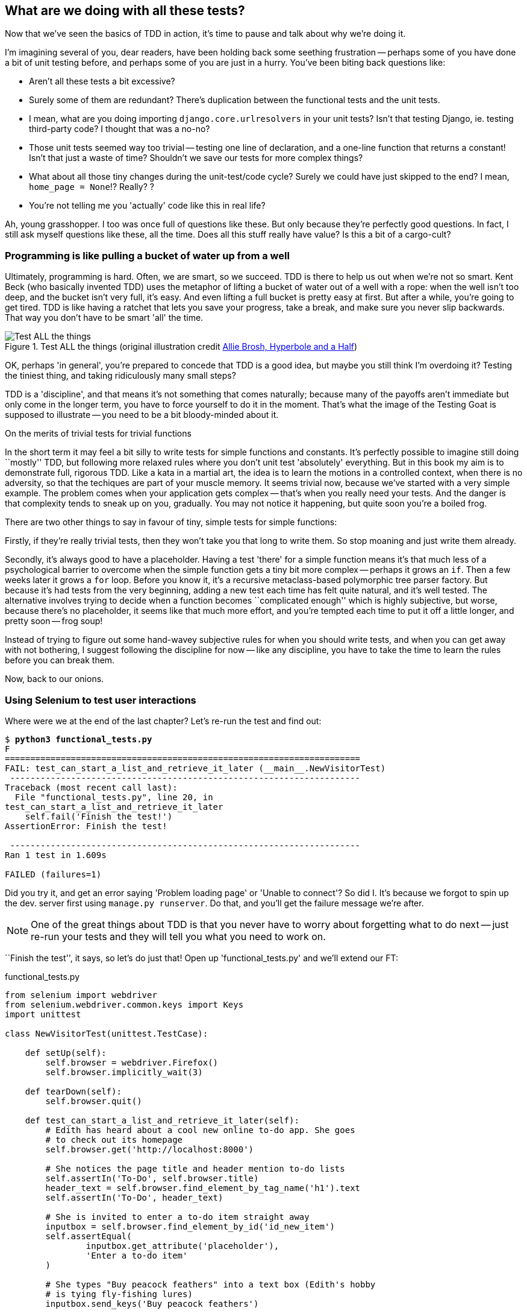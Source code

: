 What are we doing with all these tests?
---------------------------------------

Now that we've seen the basics of TDD in action, it's time to pause
and talk about why we're doing it.

I'm imagining several of you, dear readers, have been holding back
some seething frustration -- perhaps some of you have done a bit of unit
testing before, and perhaps some of you are just in a hurry. You've been
biting back questions like:

* Aren't all these tests a bit excessive?

* Surely some of them are redundant? There's duplication between
  the functional tests and the unit tests.

* I mean, what are you doing importing `django.core.urlresolvers` in your
  unit tests?  Isn't that testing Django, ie. testing third-party code? I
  thought that was a no-no?

* Those unit tests seemed way too trivial -- testing one line of declaration,
  and a one-line function that returns a constant! Isn't that just a waste of
  time? Shouldn't we save our tests for more complex things?

* What about all those tiny changes during the unit-test/code cycle?  Surely we
  could have just skipped to the end? I mean, `home_page = None`!? Really? ?

* You're not telling me you 'actually' code like this in real life?

Ah, young grasshopper. I too was once full of questions like these.  But only
because they're perfectly good questions.  In fact, I still ask myself
questions like these, all the time. Does all this stuff really have value? Is
this a bit of a cargo-cult?

Programming is like pulling a bucket of water up from a well
~~~~~~~~~~~~~~~~~~~~~~~~~~~~~~~~~~~~~~~~~~~~~~~~~~~~~~~~~~~~

//TODO: shorten this section
Ultimately, programming is hard.  Often, we are smart, so we succeed.  TDD is
there to help us out when we're not so smart.  Kent Beck (who basically
invented TDD) uses the metaphor of lifting a bucket of water out of a well
with a rope:  when the well isn't too deep, and the bucket isn't very full,
it's easy. And even lifting a full bucket is pretty easy at first.  But after a
while, you're going to get tired. TDD is like having a ratchet that lets you
save your progress, take a break, and make sure you never slip backwards.  That
way you don't have to be smart 'all' the time.

.Test ALL the things (original illustration credit http://hyperboleandahalf.blogspot.co.uk/2010/06/this-is-why-ill-never-be-adult.html[Allie Brosh, Hyperbole and a Half])
image::images/test_all_the_things.png[Test ALL the things,float="right"]


OK, perhaps 'in general', you're prepared to concede that TDD is a good
idea, but maybe you still think I'm overdoing it?  Testing the tiniest thing,
and taking ridiculously many small steps?

TDD is a 'discipline', and that means it's not something that comes naturally;
because many of the payoffs aren't immediate but only come in the longer term,
you have to force yourself to do it in the moment. That's what the image of the
Testing Goat is supposed to illustrate -- you need to be a bit bloody-minded
about it.

.On the merits of trivial tests for trivial functions
**********************************************************************
In the short term it may feel a bit silly to write tests for simple
functions and constants.  It's perfectly possible to imagine still doing
``mostly'' TDD, but following more relaxed rules where you don't unit test
'absolutely' everything.  But in this book my aim is to demonstrate full,
rigorous TDD. Like a kata in a martial art, the idea is to learn the motions
in a controlled context, when there is no adversity, so that the techiques
are part of your muscle memory. It seems trivial now, because we've started
with a very simple example. The problem comes when your application gets
complex -- that's when you really need your tests.  And the danger is that
complexity tends to sneak up on you, gradually.  You may not notice it
happening, but quite soon you're a boiled frog.

There are two other things to say in favour of tiny, simple tests for simple
functions:

Firstly, if they're really trivial tests, then they won't take you that long to
write them. So stop moaning and just write them already.

//TODO: shorten this section
Secondly, it's always good to have a placeholder.  Having a test 'there' for a
simple function means it's that much less of a psychological barrier to
overcome when the simple function gets a tiny bit more complex -- perhaps it
grows an `if`. Then a few weeks later it grows a `for` loop. Before you know
it, it's a recursive metaclass-based polymorphic tree parser factory.  But
because it's had tests from the very beginning, adding a new test each time has
felt quite natural, and it's well tested.  The alternative involves trying to
decide when a function becomes ``complicated enough'' which is highly
subjective, but worse, because there's no placeholder, it seems like that
much more effort, and you're tempted each time to put it off a little longer,
and pretty soon -- frog soup!


Instead of trying to figure out some hand-wavey subjective rules for when
you should write tests, and when you can get away with not bothering, I suggest
following the discipline for now -- like any discipline, you have to take the
time to learn the rules before you can break them.
**********************************************************************

Now, back to our onions.


Using Selenium to test user interactions
~~~~~~~~~~~~~~~~~~~~~~~~~~~~~~~~~~~~~~~~

Where were we at the end of the last chapter? Let's re-run the test and find
out:

[subs="specialcharacters,macros"]
----
$ pass:quotes[*python3 functional_tests.py*]
F
======================================================================
FAIL: test_can_start_a_list_and_retrieve_it_later (__main__.NewVisitorTest)
 ---------------------------------------------------------------------
Traceback (most recent call last):
  File "functional_tests.py", line 20, in
test_can_start_a_list_and_retrieve_it_later
    self.fail('Finish the test!')
AssertionError: Finish the test!

 ---------------------------------------------------------------------
Ran 1 test in 1.609s

FAILED (failures=1)
----


Did you try it, and get an error saying 'Problem loading page' or
'Unable to connect'?  So did I. It's because we forgot to spin up the dev.
server first using `manage.py runserver`.  Do that, and you'll get the failure
message we're after.

NOTE: One of the great things about TDD is that you never have to worry about
forgetting what to do next -- just re-run your tests and they will tell
you what you need to work on.

``Finish the test'', it says, so let's do just that!  Open up
'functional_tests.py' and we'll extend our FT:


[role="sourcecode"]
.functional_tests.py
[source,python]
----
from selenium import webdriver
from selenium.webdriver.common.keys import Keys
import unittest

class NewVisitorTest(unittest.TestCase):

    def setUp(self):
        self.browser = webdriver.Firefox()
        self.browser.implicitly_wait(3)

    def tearDown(self):
        self.browser.quit()

    def test_can_start_a_list_and_retrieve_it_later(self):
        # Edith has heard about a cool new online to-do app. She goes
        # to check out its homepage
        self.browser.get('http://localhost:8000')

        # She notices the page title and header mention to-do lists
        self.assertIn('To-Do', self.browser.title)
        header_text = self.browser.find_element_by_tag_name('h1').text
        self.assertIn('To-Do', header_text)

        # She is invited to enter a to-do item straight away
        inputbox = self.browser.find_element_by_id('id_new_item')
        self.assertEqual(
                inputbox.get_attribute('placeholder'),
                'Enter a to-do item'
        )

        # She types "Buy peacock feathers" into a text box (Edith's hobby
        # is tying fly-fishing lures)
        inputbox.send_keys('Buy peacock feathers')

        # When she hits enter, the page updates, and now the page lists
        # "1: Buy peacock feathers" as an item in a to-do list table
        inputbox.send_keys(Keys.ENTER)

        table = self.browser.find_element_by_id('id_list_table')
        rows = table.find_elements_by_tag_name('tr')
        self.assertTrue(
            any(row.text == '1: Buy peacock feathers' for row in rows)
        )

        # There is still a text box inviting her to add another item. She
        # enters "Use peacock feathers to make a fly" (Edith is very
        # methodical)
        self.fail('Finish the test!')

        # The page updates again, and now shows both items on her list
        [...]
----

//TODO: stop using id_new_item, just use name=

We're using several of the methods that Selenium provides to examine web
pages: `find_element_by_tag_name`, `find_element_by_id`, and
`find_element`**`s`**`_by_tag_name` (notice the extra `s`, which means it will
return several elements rather than just one).  We also use `send_keys`,
which is Selenium's way of typing into input elements. You'll also see the
`Keys` class (don't forget to import it), which lets us send special keys
like enter, but also modifiers like 'Ctrl'.

TIP: Watch out for the difference between the Selenium `find_element_by...`
and `find_elements_by...` functions.  One returns an element, and raises
an exception if it can't find it, whereas the other returns a list, which
may be empty.


Also, just look at that `any` function. It's a little-known Python builtin.
I don't even need to explain it, do I? Python is such a joy.

Although, if you're one of my readers who doesn't know Python, what's happening
inside the `any` is a 'generator expression', which is like a 'list
comprehension' but awesomer. You need to read up on this. If you Google it,
you'll find
http://python-history.blogspot.co.uk/2010/06/from-list-comprehensions-to-generator.html[Guido himself explaining it nicely].
Come back and tell me that's not pure joy!

Let's see how it gets on:

[subs="specialcharacters,macros"]
----
$ pass:quotes[*python3 functional_tests.py*]
[...]
selenium.common.exceptions.NoSuchElementException: Message: 'Unable to locate
element: {"method":"tag name","selector":"h1"}' ; Stacktrace: [...]
----

Decoding that, the test is saying it can't find an `<h1>` element on the page.
Let's see what we can do to add that to the HTML of our home page

Big changes to a functional test are usually a good thing to commit on their
own (I failed to do so in my first draft, and I regretted it later when I
changed my mind and had the change mixed up with a bunch of others.  The more
atomic your commits, the better).

[subs="specialcharacters,quotes"]
----
$ *git diff*  # should show changes to functional_tests.py
$ *git commit -am "Functional test now checks we can input a to-do item"*
----



The ``Don't test constants'' rule, and templates to the rescue
~~~~~~~~~~~~~~~~~~~~~~~~~~~~~~~~~~~~~~~~~~~~~~~~~~~~~~~~~~~~~~

Let's take a look at our unit tests, 'lists/tests.py'.  Currently we're looking
for specific HTML strings, but that's not a particularly efficient way of
testing HTML.  In general, one of the rules of unit testing is *Don't test
constants*, and testing HTML as text is a lot like testing a constant.

In other words, if you have some code that says:


[source,python]
----
wibble = 3
----

There's not much point in a test that says

[source,python]
----
from myprogram import wibble
assert wibble == 3
----

Unit tests are really about testing logic, flow control and configuration.
Making assertions about exactly what sequence of characters we have in our HTML
strings isn't doing that.

What's more, mangling raw strings in Python really isn't a great way of dealing
with HTML.  There's a much better solution, which is to use templates.  Quite
apart from anything else, if we can keep HTML to one side in a file whose name
ends in `.html`, we'll get better syntax highlighting! There are lots of Python
templating frameworks out there, and Django has its own which works very well.
Let's use that.


Refactoring to use a template
^^^^^^^^^^^^^^^^^^^^^^^^^^^^^

What we want to do now is make our view function return exactly the same HTML,
but just using a different process. That's a *refactor* -- when we try to
improve the code 'without changing its functionality'.

That last bit is really important. If you try and add new functionality at the
same time as refactoring, you're much more likely to run into trouble.
Refactoring is actually a whole discipline in itself, and it even has a
reference book: Martin Fowler's <<refactoring,Refactoring>>.

The first rule is: you can't refactor without tests.  Thankfully, we're doing
TDD, so we're way ahead of the game.  Let's check our tests pass; they will
be what makes sure that our refactoring is behaviour-preserving.

[subs="specialcharacters,quotes"]
----
$ *python3 manage.py test*
[...]
OK
----

Great! We'll start by taking our HTML string and putting it into its own file.
Create a directory called 'lists/templates'
footnote:[Some people like to use another subfolder named after the app,
ie 'lists/templates/lists', and then refer to the template as
'lists/home.html'.  This is called "template namespacing". I figured it
was overcomplicated for this small project, but it may be worth it on
larger projects.  There's more in the
https://docs.djangoproject.com/en/1.6/intro/tutorial03/#write-views-that-actually-do-something[Django tutorial]]
to keep templates in, and then open a file at 'lists/templates/home.html', to
which we'll transfer our HTML:

[role="sourcecode"]
.lists/templates/home.html
[source,html]
----
<html>
    <title>To-Do lists</title>
</html>
----


Mmmh, syntax-highlighted... Much nicer!  Now to change our view function:

[role="sourcecode"]
.lists/views.py
[source,python]
----
from django.shortcuts import render

def home_page(request):
    return render(request, 'home.html')
----

Instead of building our own +HttpResponse+ we now use the Django +render+
function.  It takes the request as its first parameter (for reasons we'll go
into later) and the name of the template to render.  Django will automatically
search folders called 'templates' inside any of your apps' directories.  Then
it builds an HttpResponse for you, based on the content of the template.


NOTE: Templates are a very powerful feature of Django's, and their main
strength consists in substituting in Python variables into HTML text. We're
not using this feature yet, but we will do in future chapters.  That's
why we use `render` and (later) `render_to_string` rather than, say, manually
reading the file from disk with the builtin `open`.

Let's see if it works:

[subs="specialcharacters,macros,callouts"]
----
$ pass:quotes[*python3 manage.py test*]
[...]
======================================================================
ERROR: test_home_page_returns_correct_html (lists.tests.HomePageTest)<2>
 ---------------------------------------------------------------------
Traceback (most recent call last):
  File "/workspace/superlists/lists/tests.py", line 17, in
test_home_page_returns_correct_html
    response = home_page(request)<3>
  File "/workspace/superlists/lists/views.py", line 5, in home_page
    return render(request, 'home.html')<4>
  File "/usr/local/lib/python3.3/dist-packages/django/shortcuts/__init__.py",
line 53, in render
    return HttpResponse(loader.render_to_string(*args, **kwargs),
  File "/usr/local/lib/python3.3/dist-packages/django/template/loader.py", line
162, in render_to_string
    t = get_template(template_name)
  File "/usr/local/lib/python3.3/dist-packages/django/template/loader.py", line
138, in get_template
    template, origin = find_template(template_name)
  File "/usr/local/lib/python3.3/dist-packages/django/template/loader.py", line
131, in find_template
    raise TemplateDoesNotExist(name)
django.template.base.TemplateDoesNotExist: home.html<1>

 ---------------------------------------------------------------------
Ran 2 tests in 0.004s
----

Another chance to analyse a traceback

<1> We start with the error: it can't find the template

<2> Then we double-check what test is failing: sure enough, it's our test
    of the view HTML

<3> Then we find the line in our tests that caused the failure: it's when
    we call the `home_page` function

<4> Finally we look for the part of our own application code that caused the
    failure: it's when we try and call `render`


So why can't Django find the template?  It's right where it's supposed to be,
in the 'lists/templates' folder.

The thing is that we haven't yet 'officially' registered our lists app with
Django. Unfortunately, just running the `startapp` command and
having what is obviously an app in your project folder isn't quite enough.  You
have to tell Django that you 'really' mean it, and add it to 'settings.py' as
well. Belt and braces. Open it up and look for a variable called
`INSTALLED_APPS`, to which we'll add `lists`:


[role="sourcecode"]
.superlists/settings.py
[source,python]
----
# Application definition

INSTALLED_APPS = (
    'django.contrib.admin',
    'django.contrib.auth',
    'django.contrib.contenttypes',
    'django.contrib.sessions',
    'django.contrib.messages',
    'django.contrib.staticfiles',
    'lists',
)
----


You can see there's lots of apps already in there by default.  We just need to
add ours, `lists`, to the bottom of the list.  Don't forget the trailing comma
- it may not be required, but one day you'll be really annoyed when you forget
it and Python concatenates two strings on different lines...

Now we can try running the tests again:

[subs="specialcharacters,macros"]
----
$ pass:quotes[*python3 manage.py test*]
    [...]
    self.assertTrue(response.content.endswith(b'</html>'))
AssertionError: False is not true
----


Darn, not quite.

NOTE: Depending on whether your text editor insists on adding newlines to the
      end of files, you may not even see this error.  If so, you can safely
      ignore the next bit, and skip straight to where you can see the listing
      says OK.


But it did get further!  It seems it's managed to find our template, but
the last of the three assertions is failing. Apparently there's something wrong
at the end of the output. I had to do a little +print repr(response.content)+
to debug this, but it turns out that the switch to templates has introduced an
additional newline (`\n') at the end. We can get them to pass like this:


[role="sourcecode"]
.lists/tests.py
[source,python]
----
self.assertTrue(response.content.strip().endswith(b'</html>'))
----

It's a tiny bit of a cheat, but whitespace at the end of an HTML file really
shouldn't matter to us. Let's try running the tests again:

[subs="specialcharacters,quotes"]
----
$ *python3 manage.py test*
[...]
OK
----

Our refactor of the code is now complete, and the tests mean we're happy that
behaviour is preserved. Now we can change the tests so that they're no longer
testing constants; instead, they should just check that we're rendering the
right template.  Another Django helper function called `render_to_string` is
our friend here:

[role="sourcecode"]
.lists/tests.py
[source,python]
----
from django.template.loader import render_to_string
[...]

    def test_home_page_returns_correct_html(self):
        request = HttpRequest()
        response = home_page(request)
        expected_html = render_to_string('home.html')
        self.assertEqual(response.content.decode(), expected_html)
----

We use `.decode()` to convert the response.content bytes into a Python
unicode string, which allows us to compare strings with strings, instead
of bytes with bytes as we did earlier.

The main point, though, is that instead of testing constants we're testing our
implementation. Great!

NOTE: Django has a Test Client with tools for testing templates, which we'll
use in later chapters. For now we'll use the low-level tools to make sure
we're comfortable with how everything works. No magic!

On refactoring
~~~~~~~~~~~~~~

That was an absolutely trivial example of refactoring. But, as Kent Beck puts
it:


[quote, Kent Beck, TDD by example]
____________________________________________________________________________
Am I recommending that you actually work this way? No. I'm recommending that
you be 'able' to work this way.
____________________________________________________________________________

In fact as I was writing this my first instinct was to dive in and change the
test first -- make them use the `render_to_string` function straight away,
delete the three superfluous assertions, leaving just a check of the contents
against the expected render, and then go ahead and make the code change.  But
notice how that actually would have left space for me to break things: I could
have defined the template as containing 'any' arbitrary string, instead of
the string with the right `<html>` and `<title>` tags.  

TIP: When refactoring, work on either the code or the tests, but not both at
     once.

There's always a tendency to skip ahead a couple of steps, to make a couple of
tweaks to the behaviour while you're refactoring, but pretty soon you've got
changes to half a dozen different files, you've totally lost track of where you
are, and nothing works any more.  If you don't want to end up like
http://imgur.com/wGUTG[Refactoring Cat](<<Refactoring-cat>>), stick to small
steps, keep refactoring and functionality changes entirely separate.

[[Refactoring-Cat]]
.Refactoring cat - be sure to look up the full animated GIF. (credit: 4GIFs.com)
image::images/refactoring_cat_still.png[An adventurous cat, trying to refactor its way out of a slippery bathtub]


NOTE: We'll come across ``Refactoring cat'' again during this book,
as an example of what happens when we get carried away and want to change
too many things at once. Think of it as the little cartoon demon counterpart
to the Testing Goat, popping up over your other shoulder and giving you bad
advice...

It's a good idea to do a commit after any refactoring:

[subs="specialcharacters,quotes"]
----
$ *git status* # see tests.py, views.py, settings.py, + new templates folder
$ *git add .*  # will also add the untracked templates folder
$ *git diff --staged* # review the changes we're about to commit
$ *git commit -m"Refactor home page view to use a template"*
----


A little more of our front page
~~~~~~~~~~~~~~~~~~~~~~~~~~~~~~~

In the meantime, our functional test is still failing.  Let's now make an
actual code change to get it passing.  Because our HTML is now in a template,
we can feel free to make changes to it, without needing to write any extra unit
tests.  We wanted an `<h1>`:

[role="sourcecode"]
.lists/templates/home.html
[source,html]
----
<html>
    <head>
        <title>To-Do lists</title>
    </head>
    <body>
        <h1>Your To-Do list</h1>
    </body>
</html>
----

Let's see if our functional test likes it a little better:

----
selenium.common.exceptions.NoSuchElementException: Message: 'Unable to locate
element: {"method":"id","selector":"id_new_item"}' ; Stacktrace: [...]
----

OK...


[role="sourcecode"]
.lists/templates/home.html
[source,html]
----
    [...]
        <h1>Your To-Do list</h1>
        <input id="id_new_item" />
    </body>
    [...]
----

And now?

----
AssertionError: '' != 'Enter a to-do item'
----

We add our placeholder text...

[role="sourcecode"]
.lists/templates/home.html
[source,html]
----
    <input id="id_new_item" placeholder="Enter a to-do item" />
----

Which gives:

----
selenium.common.exceptions.NoSuchElementException: Message: 'Unable to locate
element: {"method":"id","selector":"id_list_table"}' ; Stacktrace: [...]
----

So we can go ahead and put the table onto the page. At this stage it'll just be
empty...

[role="sourcecode"]
.lists/templates/home.html
[source,html]
----
    <input id="id_new_item" placeholder="Enter a to-do item" />
    <table id="id_list_table">
    </table>
</body>
----

Now what does the FT say?

----
  File "functional_tests.py", line 42, in
test_can_start_a_list_and_retrieve_it_later
    any(row.text == '1: Buy peacock feathers' for row in rows)
AssertionError: False is not true
----

Slightly cryptic. We can use the line number to track it down, and it turns out
it's that `any` function I was so smug about earlier -- or, more precisely, the
`assertTrue`, which doesn't have a very explicit failure message.  We can pass
a custom error message as an argument to most `assertX` methods in 'unittest':


[role="sourcecode"]
.functional_tests.py
[source,python]
----
    self.assertTrue(
        any(row.text == '1: Buy peacock feathers' for row in rows),
        "New to-do item did not appear in table"
    )
----

If you run the FT again, you should see our message.

----
AssertionError: False is not true : New to-do item did not appear in table
----

But now, to get this to pass, we will need to actually process the user's
form submission.  And that's a topic for the next chapter.

For now let's do a commit:

[subs="specialcharacters,quotes"]
----
$ *git diff*
$ *git commit -am"Front page HTML now generated from a template"*
----


Thanks to a bit of refactoring, we've got our view set up to render a template,
we've stopped testing constants, and we're now well placed to start processing
user input.


Recap: the TDD process
~~~~~~~~~~~~~~~~~~~~~~

We've now seen all the main aspects of the TDD process, in practice:

* Functional tests
* Unit tests
* The unit test / code cycle
* Refactoring

It's time for a little recap, and perhaps even some flowcharts.  Forgive me,
years misspent as a management consultant have ruined me. On the plus side,
it will feature recursion.

What is the overall TDD process? See <<simple-TDD-diagram>>:

[[simple-TDD-diagram]]
.Overall TDD process
image::images/tdd_overall_flowchart.png[A flowchart showing tests, coding and refactoring]

We write a test. We run the test and see it fail.  We write some minimal code
to get it a little further.  We re-run the tests and repeat until it passes.
Then, optionally, we might refactor our code, using our tests to make sure we
don't break anything.

But how does this apply when we have functional tests 'and' unit tests?  Well,
you can think of the functional test as being a high-level view of the cycle,
where "writing the code" to get the functional tests to pass actually involves
using another, smaller TDD cycle which uses unit tests. See
<<Double-Loop-TDD-diagram>>:

[[Double-Loop-TDD-diagram]]
.The TDD process with Functional and Unit tests
image::images/tdd_flowchart_functional_and_unit.png[A flowchart showing functional tests as the overall cycle, and unit tests helping to code]

We write a functional test and see it fail.  Then, the process of "writing
code" to get it to pass is a mini-TDD cycle of its own:  we write one or more
unit tests, and go into the unit test / code cycle until the unit tests pass.
Then, we go back to our FT to check that it gets a little further, and we
can write a bit more of our application -- using more unit tests, and so on.

What about refactoring, in the context of functional tests?  Well, that means
we use the functional test to check that we've preserved the behaviour of
our application, but we can change or add and remove unit tests, and use
a unit test cycle to actually change the implementation.

The functional tests are the ultimate judge of whether your application works
or not.  The unit tests are a tool to help you along the way.

This way of looking at things is sometimes called
http://coding-is-like-cooking.info/2013/04/outside-in-development-with-double-loop-tdd/["Double-Loop
TDD"]. One of my eminent tech reviewers, Emily Bache, wrote
http://coding-is-like-cooking.info/2013/04/outside-in-development-with-double-loop-tdd/[a blog post] on the topic which I recommend, for a different perspective.

We'll explore all of the different parts of this work-flow in more detail
over the coming chapters.

.How to "check" your code, or skip ahead (if you must)
*******************************************************************************

All of the code examples I've used in the book are available in
https://github.com/hjwp/book-example/[my repo] on GitHub.  So, if you ever want
to compare your code against mine, you can take a look at it there.

Each chapter has its own branch following the convention `chapter_XX`:

* Chapter 3: https://github.com/hjwp/book-example/tree/chapter_03

* Chapter 4: https://github.com/hjwp/book-example/tree/chapter_04

* Chapter 5: https://github.com/hjwp/book-example/tree/chapter_05

* Etc.

Be aware that each branch contains all of the commits for that chapter,
so its state represents the code at the 'end' of the chapter.


**Using Git to check your progress**

If you feel like developing your Git-Fu a little further, you can add
my repo as a 'remote':

[role="skipme"]
-----
git remote add harry https://github.com/hjwp/book-example.git
git fetch harry
-----

And then, to check your difference from the 'end' of chapter 4:

[role="skipme"]
----
git diff harry/chapter_04
----

Git can handle multiple remotes, so you can still do this even if you're
already pushing your code up to GitHub or Bitbucket.

Be aware that the precise order of, say, methods in a class may differ
between your version and mine.  It may make diffs hard to read.



**Downloading a zip file for a chapter**

If, for whatever reason, you want to "start from scratch" for a chapter,
or skip ahead
footnote:[I don't recommend skipping ahead. I haven't designed the chapters
to stand on their own, each relies on the previous ones, so it may be more
confusing than anything else...],
and/or you're just not comfortable with Git, you can download a version of my
code as a zip file, from URLs following this pattern:

https://github.com/hjwp/book-example/archive/chapter_05.zip

https://github.com/hjwp/book-example/archive/chapter_06.zip


**Don't let it become a crutch!**

Try not to sneak a peak at the answers unless you're really, really stuck.
Like I said at the beginning of the last chapter, there's a lot of value in
debugging errors all by yourself, and in real life, there's no "harrys repo" to
check against and find all the answers.

*******************************************************************************

